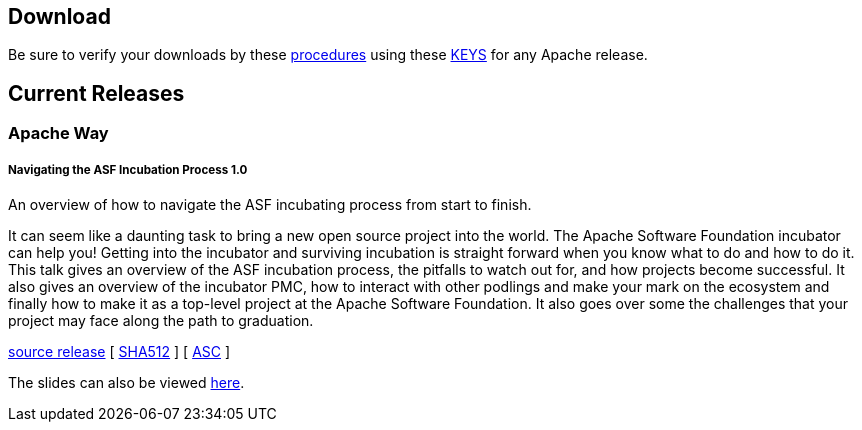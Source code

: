 //
//  Licensed to the Apache Software Foundation (ASF) under one or more
//  contributor license agreements.  See the NOTICE file distributed with
//  this work for additional information regarding copyright ownership.
//  The ASF licenses this file to You under the Apache License, Version 2.0
//  (the "License"); you may not use this file except in compliance with
//  the License.  You may obtain a copy of the License at
//
//      http://www.apache.org/licenses/LICENSE-2.0
//
//  Unless required by applicable law or agreed to in writing, software
//  distributed under the License is distributed on an "AS IS" BASIS,
//  WITHOUT WARRANTIES OR CONDITIONS OF ANY KIND, either express or implied.
//  See the License for the specific language governing permissions and
//  limitations under the License.
//

== Download

Be sure to verify your downloads by these https://www.apache.org/info/verification[procedures] using these https://www.apache.org/dist/incubator/training/[KEYS] for any Apache release.

== Current Releases

=== Apache Way

[#release-navigating-ASF-incubation-1.0]
===== Navigating the ASF Incubation Process 1.0 

An overview of how to navigate the ASF incubating process from start to finish.

It can seem like a daunting task to bring a new open source project into the world. The Apache Software Foundation incubator can help you! Getting into the incubator and surviving incubation is straight forward when you know what to do and how to do it. This talk gives an overview of the ASF incubation process, the pitfalls to watch out for, and how projects become successful. It also gives an overview of the incubator PMC, how to interact with other podlings and make your mark on the ecosystem and finally how to make it as a top-level project at the Apache Software Foundation. It also goes over some the challenges that your project may face along the path to graduation.

https://www.apache.org/dyn/closer.lua/incubator/training/ApacheWay/NavigatingASFIncubation/1.0/apache-training-navigating-ASF-incubation-1.0-incubating.tar.gz[source release] [ https://www.apache.org/dist/incubator/training/ApacheWay/NavigatingASFIncubation/1.0/apache-training-navigating-ASF-incubation-1.0-incubating.tar.gz.sha512[SHA512] ] [ https://www.apache.org/dist/incubator/training/ApacheWay/NavigatingASFIncubation/1.0/apache-training-navigating-ASF-incubation-1.0-incubating.tar.gz.asc[ASC] ]

The slides can also be viewed http://training.apache.org/content/ApacheWay/NavigatingASFIncubator/index.html[here].
